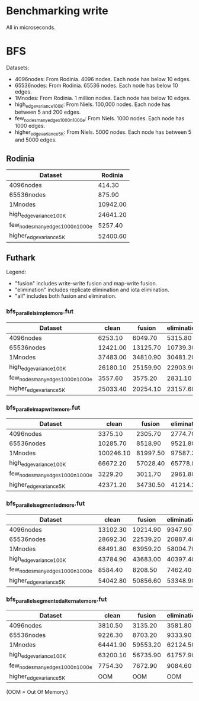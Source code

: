 * Benchmarking write

All in microseconds.


* BFS

Datasets:

  + 4096nodes: From Rodinia.  4096 nodes.  Each node has below 10 edges.
  + 65536nodes: From Rodinia.  65536 nodes.  Each node has below 10 edges.
  + 1Mnodes: From Rodinia.  1 million nodes.  Each node has below 10 edges.
  + high_edge_variance_100K: From Niels.  100,000 nodes.  Each node has between
    5 and 200 edges.
  + few_nodes_many_edges_1000n_1000e: From Niels.  1000 nodes.  Each node has
    1000 edges.
  + higher_edge_variance_5K: From Niels.  5000 nodes.  Each node has between 5
    and 5000 edges.

** Rodinia

| Dataset                          |  Rodinia |
|----------------------------------+----------|
| 4096nodes                        |   414.30 |
| 65536nodes                       |   875.90 |
| 1Mnodes                          | 10942.00 |
| high_edge_variance_100K          | 24641.20 |
| few_nodes_many_edges_1000n_1000e |  5257.40 |
| higher_edge_variance_5K          | 52400.60 |


** Futhark

Legend:

  + "fusion" includes write-write fusion and map-write fusion.
  + "elimination" includes replicate elimination and iota elimination.
  + "all" includes both fusion and elimination.

*** bfs_parallel_simple_more.fut

| Dataset                          |    clean |   fusion | elimination |      all |
|----------------------------------+----------+----------+-------------+----------|
| 4096nodes                        |  6253.10 |  6049.70 |     5315.80 |  4358.80 |
| 65536nodes                       | 12421.00 | 13125.70 |    10739.30 | 10500.60 |
| 1Mnodes                          | 37483.00 | 34810.90 |    30481.20 | 29369.20 |
| high_edge_variance_100K          | 26180.10 | 25159.90 |    22903.90 | 22803.80 |
| few_nodes_many_edges_1000n_1000e |  3557.60 |  3575.20 |     2831.10 |  2889.50 |
| higher_edge_variance_5K          | 25033.40 | 20254.10 |    23157.60 | 18091.90 |


*** bfs_parallel_mapwrite_more.fut

| Dataset                          |     clean |   fusion | elimination |      all |
|----------------------------------+-----------+----------+-------------+----------|
| 4096nodes                        |   3375.10 |  2305.70 |     2774.70 |  2568.60 |
| 65536nodes                       |  10285.70 |  8518.90 |     9521.80 |  8054.30 |
| 1Mnodes                          | 100246.10 | 81997.50 |    97587.30 | 81087.10 |
| high_edge_variance_100K          |  66672.20 | 57028.40 |    65778.80 | 56498.40 |
| few_nodes_many_edges_1000n_1000e |   3229.20 |  3011.70 |     2961.80 |  2427.00 |
| higher_edge_variance_5K          |  42371.20 | 34730.50 |    41214.20 | 33388.00 |


*** bfs_parallel_segmented_more.fut

| Dataset                          |    clean |   fusion | elimination |      all |
|----------------------------------+----------+----------+-------------+----------|
| 4096nodes                        | 13102.30 | 10214.90 |     9347.90 | 10974.30 |
| 65536nodes                       | 28692.30 | 22539.20 |    20887.40 | 20010.50 |
| 1Mnodes                          | 68491.80 | 63959.20 |    58004.70 | 58657.00 |
| high_edge_variance_100K          | 43784.90 | 43683.00 |    40397.40 | 40223.20 |
| few_nodes_many_edges_1000n_1000e |  8584.40 |  8208.50 |     7462.40 |  6672.80 |
| higher_edge_variance_5K          | 54042.80 | 50856.60 |    53348.90 | 48918.70 |


*** bfs_parallel_segmented_alternate_more.fut

| Dataset                          |    clean |   fusion | elimination |      all |
|----------------------------------+----------+----------+-------------+----------|
| 4096nodes                        |  3810.50 |  3135.20 |     3581.80 |  3401.70 |
| 65536nodes                       |  9226.30 |  8703.20 |     9333.90 | 10394.30 |
| 1Mnodes                          | 64441.90 | 59553.20 |    62124.50 | 63244.20 |
| high_edge_variance_100K          | 63200.10 | 56735.90 |    61757.90 | 56216.90 |
| few_nodes_many_edges_1000n_1000e |  7754.30 |  7672.90 |     9084.60 |  8439.40 |
| higher_edge_variance_5K          |      OOM |      OOM |         OOM |      OOM |

(OOM = Out Of Memory.)
